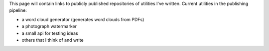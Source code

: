 .. title: Utilities
.. slug: utilities
.. date: 2022-02-22 14:43:06 UTC-05:00
.. tags:
.. category:
.. link:
.. description:
.. type: text

This page will contain links to publicly published repositories of utilities I've written.
Current utilities in the publishing pipeline:

* a word cloud generator (generates word clouds from PDFs)
* a photograph watermarker
* a small api for testing ideas
* others that I think of and write
